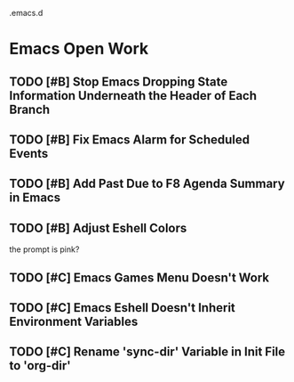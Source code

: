 .emacs.d

* Emacs Open Work
** TODO [#B] Stop Emacs Dropping State Information Underneath the Header of Each Branch
** TODO [#B] Fix Emacs Alarm for Scheduled Events
** TODO [#B] Add Past Due to F8 Agenda Summary in Emacs
** TODO [#B] Adjust Eshell Colors
the prompt is pink?
** TODO [#C] Emacs Games Menu Doesn't Work
** TODO [#C] Emacs Eshell Doesn't Inherit Environment Variables
** TODO [#C] Rename 'sync-dir' Variable in Init File to 'org-dir'
